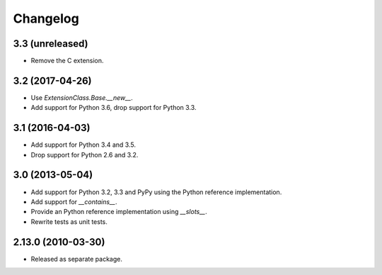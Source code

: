 Changelog
=========

3.3 (unreleased)
----------------

- Remove the C extension.

3.2 (2017-04-26)
----------------

- Use `ExtensionClass.Base.__new__`.

- Add support for Python 3.6, drop support for Python 3.3.

3.1 (2016-04-03)
----------------

- Add support for Python 3.4 and 3.5.

- Drop support for Python 2.6 and 3.2.

3.0 (2013-05-04)
----------------

- Add support for Python 3.2, 3.3 and PyPy using the Python reference
  implementation.

- Add support for `__contains__`.

- Provide an Python reference implementation using `__slots__`.

- Rewrite tests as unit tests.

2.13.0 (2010-03-30)
-------------------

- Released as separate package.
